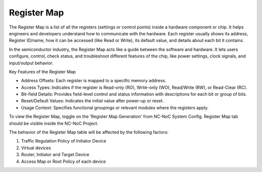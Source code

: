 Register Map
=========================================================================

The Register Map is a list of all the registers (settings or control points) inside a hardware component or chip. It helps engineers and developers understand how to communicate with the hardware. Each register usually shows its address, Register ID/name, how it can be accessed (like Read or Write), its default value, and details about each bit it contains.

In the semiconductor industry, the Register Map acts like a guide between the software and hardware. It lets users configure, control, check status, and troubleshoot different features of the chip, like power settings, clock signals, and input/output behavior.

Key Features of the Register Map

- Address Offsets: Each register is mapped to a specific memory address.

- Access Types: Indicates if the register is Read-only (RO), Write-only (WO), Read/Write (RW), or Read-Clear (RC).

- Bit-field Details: Provides field-level control and status information with descriptions for each bit or group of bits.

- Reset/Default Values: Indicates the initial value after power-up or reset.

- Usage Context: Specifies functional groupings or relevant modules where the registers apply.

To view the Register Map, toggle on the 'Register Map Generation' from NC-NoC System Config. Register Map tab should be visible inside the NC-NoC Project. 

.. image:: images/register_map3.png
  :alt: register_map
  :align: center

The behavior of the Register Map table will be affected by the following factors:

1. Traffic Regulation Policy of Initiator Device 
2. Virtual devices 
3. Router, Initiator and Target Device
4. Access Map or Root Policy of each device


